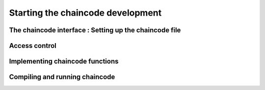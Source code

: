Starting the chaincode development
======================================


The chaincode interface : Setting up the chaincode file
+++++++++++++++++++++++++++++++++++++++++++++++++++++++++



Access control
+++++++++++++++




Implementing chaincode functions
+++++++++++++++++++++++++++++++++++



Compiling and running chaincode
+++++++++++++++++++++++++++++++++++++++++++++++++++++++++


